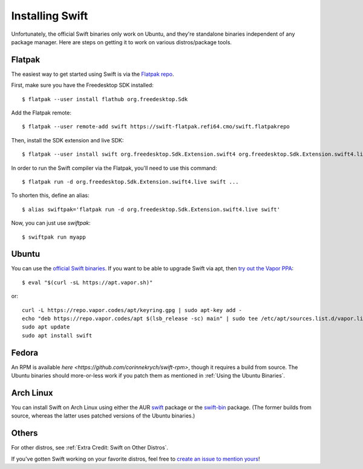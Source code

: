 Installing Swift
================

Unfortunately, the official Swift binaries only work on Ubuntu, and they're standalone
binaries independent of any package manager. Here are steps on getting it to work on
various distros/package tools.

Flatpak
*******

The easiest way to get started using Swift is via the
`Flatpak repo <https://flatpak.org/>`_.

First, make sure you have the Freedesktop SDK installed::

  $ flatpak --user install flathub org.freedesktop.Sdk

Add the Flatpak remote::

  $ flatpak --user remote-add swift https://swift-flatpak.refi64.cmo/swift.flatpakrepo

Then, install the SDK extension and live SDK::

  $ flatpak --user install swift org.freedesktop.Sdk.Extension.swift4 org.freedesktop.Sdk.Extension.swift4.live

In order to run the Swift compiler via the Flatpak, you'll need to use this command::

  $ flatpak run -d org.freedesktop.Sdk.Extension.swift4.live swift ...

To shorten this, define an alias::

  $ alias swiftpak='flatpak run -d org.freedesktop.Sdk.Extension.swift4.live swift'

Now, you can just use *swiftpak*::

  $ swiftpak run myapp

Ubuntu
******

You can use the `official Swift binaries <https://swift.org/download/>`_. If you want
to be able to upgrade Swift via apt, then `try out the Vapor
PPA <https://docs.vapor.codes/3.0/install/ubuntu/>`_::

  $ eval "$(curl -sL https://apt.vapor.sh)"

or::

  curl -L https://repo.vapor.codes/apt/keyring.gpg | sudo apt-key add -
  echo "deb https://repo.vapor.codes/apt $(lsb_release -sc) main" | sudo tee /etc/apt/sources.list.d/vapor.list
  sudo apt update
  sudo apt install swift

Fedora
******

An RPM is available `here <https://github.com/corinnekrych/swift-rpm>`, though it
requires a build from source. The Ubuntu binaries should more-or-less work if you patch
them as mentioned in :ref:`Using the Ubuntu Binaries`.

Arch Linux
**********

You can install Swift on Arch Linux using either the AUR
`swift <https://aur.archlinux.org/packages/swift/>`_ package or the
`swift-bin <https://aur.archlinux.org/packages/swift-bin/>`_ package. (The former builds
from source, whereas the latter uses patched versions of the Ubuntu binaries.)

Others
******

For other distros, see :ref:`Extra Credit: Swift on Other Distros`.

If you've gotten Swift working on your favorite distros, feel free to
`create an issue to mention yours <https://github.com/swift-linux/swift-linux>`_!
